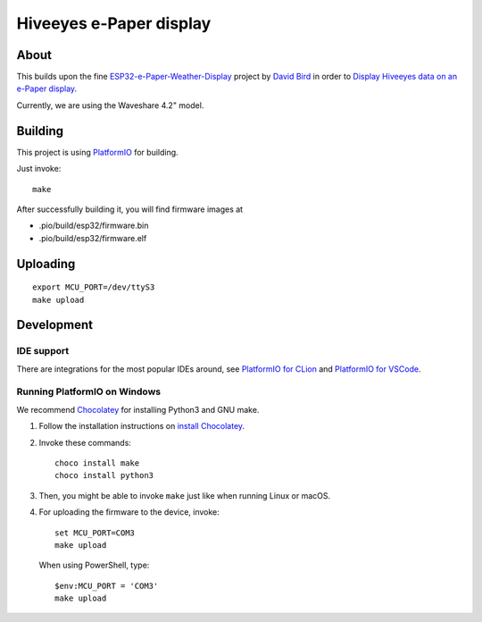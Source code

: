 ########################
Hiveeyes e-Paper display
########################


*****
About
*****
This builds upon the fine `ESP32-e-Paper-Weather-Display`_ project by
`David Bird`_ in order to `Display Hiveeyes data on an e-Paper display`_.

Currently, we are using the Waveshare 4.2" model.

.. figure:: https://community.hiveeyes.org/uploads/default/original/2X/5/5c749f54f7ac438f24e093757bc481aa3d43c085.jpeg


********
Building
********
This project is using PlatformIO_ for building.

Just invoke::

    make

After successfully building it, you will find firmware images at

- .pio/build/esp32/firmware.bin
- .pio/build/esp32/firmware.elf


*********
Uploading
*********
::

	export MCU_PORT=/dev/ttyS3
	make upload


***********
Development
***********

IDE support
===========
There are integrations for the most popular IDEs around, see
`PlatformIO for CLion`_ and `PlatformIO for VSCode`_.


Running PlatformIO on Windows
=============================
We recommend Chocolatey_ for installing Python3 and GNU make.

1. Follow the installation instructions on `install Chocolatey`_.
2. Invoke these commands::

       choco install make
       choco install python3

3. Then, you might be able to invoke ``make`` just like when running Linux or macOS.

4. For uploading the firmware to the device, invoke::

       set MCU_PORT=COM3
       make upload

   When using PowerShell, type::

       $env:MCU_PORT = 'COM3'
       make upload


.. _David Bird: http://g6ejd.dynu.com/
.. _ESP32-e-Paper-Weather-Display: https://github.com/G6EJD/ESP32-e-Paper-Weather-Display
.. _Display Hiveeyes data on an e-Paper display: https://community.hiveeyes.org/t/anzeige-der-daten-auf-einem-e-paper-display/3229
.. _PlatformIO: https://platformio.org/
.. _PlatformIO for CLion: https://docs.platformio.org/en/latest/integration/ide/clion.html
.. _PlatformIO for VSCode: https://docs.platformio.org/en/latest/integration/ide/vscode.html
.. _Chocolatey: https://chocolatey.org/
.. _install Chocolatey: https://chocolatey.org/install
